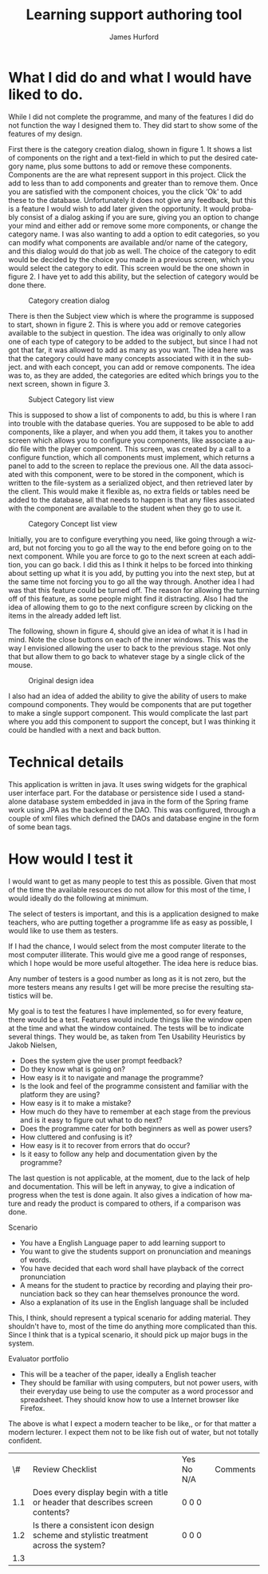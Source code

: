 #+TITLE:     Learning support authoring tool
#+AUTHOR:    James Hurford
#+EMAIL:     
#+DATE:      
#+DESCRIPTION: 
#+KEYWORDS: 
#+LaTeX_CLASS_OPTIONS: [12pt,a4paper]
#+LANGUAGE:  en
#+OPTIONS:   H:3 num:t toc:t \n:nil @:t ::t |:t ^:t -:t f:t *:t <:t
#+OPTIONS:   TeX:t LaTeX:t skip:nil d:nil todo:t pri:nil tags:not-in-toc
#+INFOJS_OPT: view:nil toc:nil ltoc:t mouse:underline buttons:0 path:http://orgmode.org/org-info.js
#+EXPORT_SELECT_TAGS: export
#+EXPORT_EXCLUDE_TAGS: noexport
#+LINK_UP:   
#+LINK_HOME: 
#+XSLT: 

#+LaTeX_HEADER: \setlength{\parindent}{0pt}
#+LaTeX_HEADER: \setlength{\parskip}{1em}
#+LaTeX_HEADER: \usepackage[a4paper]{geometry}
#+LaTeX_HEADER:  \usepackage[top=12cm, bottom=5cm, left=2cm, right=2cm]{geometry} 

* What I did do and what I would have liked to do.

  While I did not complete the programme, and many of the features I
  did do not function the way I designed them to.  They did start to
  show some of the features of my design.

  First there is the category creation dialog, shown in figure 1.  It shows a list of components on the right and a
  text-field in which to put the desired category name, plus some
  buttons to add or remove these components.  Components are the are
  what represent support in this project.  Click the add to less
  than to add components and greater than to remove them.  Once you
  are satisfied with the component choices, you the click 'Ok' to
  add these to the database.  Unfortunately it does not give any
  feedback, but this is a feature I would wish to add later given the
  opportunity.  It would probably consist of a dialog asking if you
  are sure, giving you an option to change your mind and either add or
  remove some more components, or change the category name.  I was
  also wanting to add a option to edit categories, so you can modify
  what components are available and/or name of the category, and this
  dialog would do that job as well.  The choice of the category to
  edit would be decided by the choice you made in a previous screen,
  which you would select the category to edit.  This screen would
  be the one shown in figure 2.  I have yet to add this ability, but
  the selection of category would be done there.

  #+attr_latex: width=30em \textwidth
  #+CAPTION: Category creation dialog
  [[file:images/0-Category-Creation.png]]
  

  There is then the Subject view which is where the programme is
  supposed to start, shown in figure 2.  This is where you add or
  remove categories available to the subject in question.  The idea
  was originally to only allow one of each type of category to be
  added to the subject, but since I had not got that far, it was
  allowed to add as many as you want.  The idea here was that the
  category could have many concepts associated with it in the
  subject.  and with each concept, you can add or remove
  components. The idea was to, as they are added, the categories are
  edited which brings you to the next screen, shown in figure 3.  

  #+attr_latex: width=30em \textwidth
  #+CAPTION:  Subject Category list view
  [[file:images/1-Category-List.png]]

  This is supposed to show a list of components to add, bu this is
  where I ran into trouble with the database queries.  You are
  supposed to be able to add components, like a player, and when you
  add them, it takes you to another screen which allows you to
  configure you components, like associate a audio file with the
  player component.  This screen, was created by a call to a configure
  function, which all components must implement, which returns a panel
  to add to the screen to replace the previous one.  All the data
  associated with this component, were to be stored in the component,
  which is written to the file-system as a serialized object, and then
  retrieved later by the client.  This would make it flexible as, no
  extra fields or tables need be added to the database, all that needs
  to happen is that any files associated with the component are
  available to the student when they go to use it.

  #+attr_latex: width=30em \textwidth
  #+CAPTION: Category Concept list view
  [[file:images/2-Category-Concept-List.png]]

  Initially, you are to configure everything you need,
  like going through a wizard, but not forcing you to go all the way
  to the end before going on to the next component.  While you are
  force to go to the next screen at each addition, you can go back.  I
  did this as I think it helps to be forced into thinking about
  setting up what it is you add, by putting you into the next step,
  but at the same time not forcing you to go all the way through.
  Another idea I had was that this feature could be turned off.  The reason for allowing the turning
  off of this feature, as some people might find it distracting.  Also
  I had the idea of allowing them to go to the next configure screen
  by clicking on the items in the already added left list.

  The following, shown in figure 4, should give an idea of what it is I had in mind.  Note
  the close buttons on each of the inner windows.  This was the way I
  envisioned allowing the user to back to the previous stage.  Not
  only that but allow them to go back to whatever stage by a single
  click of the mouse.
  
  #+attr_latex: width=15em \textwidth
  #+CAPTION: Original design idea
  [[file:images/PrototypeDesign.png]]
  
  I also had an idea of added the ability to give the ability of users
  to make compound components.  They would be components that are put
  together to make a single support component.  This would complicate
  the last part where you add this component to support the concept,
  but I was thinking it could be handled with a next and back button.



* Technical details

  This application is written in java. It uses swing widgets for the
  graphical user interface part.  For the database or persistence side
  I used a standalone database system embedded in java in the form of
  the Spring frame work using JPA as the backend of the DAO.  This was
  configured, through a couple of xml files which defined the DAOs and
  database engine in the form of some bean tags.
* How would I test it

  I would want to get as many people to test this as possible. Given
  that most of the time the available resources do not allow for this
  most of the time, I would ideally do the following at minimum.

  The select of testers is important, and this is a application
  designed to make teachers, who are putting together a programme life
  as easy as possible, I would like to use them as testers.

  If I had the chance, I would select from the most computer literate
  to the most computer illiterate.  This would give me a good range of
  responses, which I hope would be more useful altogether.  The idea
  here is reduce bias.

  Any number of testers is a good number as long as it is not zero,
  but the more testers means any results I get will be more precise
  the resulting statistics will be.

  My goal is to test the features I have implemented, so for every
  feature, there would be a test.  Features would include things like
  the window open at the time and what the window contained.  The
  tests will be to indicate several things.  They would be, as taken
  from Ten Usability Heuristics by Jakob Nielsen, 
 
  - Does the system give the user prompt feedback?
  - Do they know what is going on?
  - How easy is it to navigate and manage the programme?
  - Is the look and feel of the programme consistent and familiar with
    the platform they are using?
  - How easy is it to make a mistake?
  - How much do they have to remember at each stage from the previous
    and is it easy to figure out what to do next?
  - Does the programme cater for both beginners as well as power users?
  - How cluttered and confusing is it?
  - How easy is it to recover from errors that do occur?
  - Is it easy to follow any help and documentation given by the
    programme?

   

  The last question is not applicable, at the moment, due to the lack
  of help and documentation.  This will be left in anyway, to give a
  indication of progress when the test is done again.  It also gives a
  indication of how mature and ready the product is compared to
  others, if a comparison was done.

 
 Scenario
 - You have a English Language paper to add learning support to
 - You want to give the students support on pronunciation and meanings
   of words.
 - You have decided that each word shall have playback of the correct
   pronunciation
 - A means for the student to practice by recording and playing
   their pronunciation back so they can hear themselves pronounce the
   word.
 - Also a explanation of its use in the English language shall be
   included

 This, I think, should represent a typical scenario for adding
 material.  They shouldn't have to, most of the time do anything more
 complicated than this.  Since I think that is a typical scenario, it
 should pick up major bugs in the system.


 Evaluator portfolio
 - This will be a teacher of the paper, ideally a English teacher
 - They should be familiar with using computers, but not power users,
   with their everyday use being to use the computer as a word
   processor and spreadsheet.  They should know how to use a
   Internet browser like Firefox.

 The above is what I expect a modern teacher to be like,, or for that
 matter a modern lecturer.  I expect them not to be like fish out of
 water, but not totally confident.



|  \# | Review Checklist                                                                    | Yes No N/A | Comments |
| 1.1 | Does every display begin with a title or header that describes screen contents?     | 0 0 0      |          |
| 1.2 | Is there a consistent icon design scheme and stylistic treatment across the system? | 0 0 0      |          |
| 1.3 |                                                                                     |            |          |

